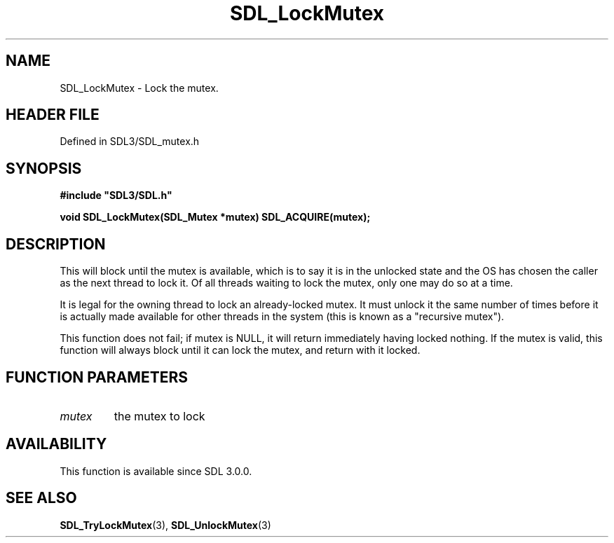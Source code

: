 .\" This manpage content is licensed under Creative Commons
.\"  Attribution 4.0 International (CC BY 4.0)
.\"   https://creativecommons.org/licenses/by/4.0/
.\" This manpage was generated from SDL's wiki page for SDL_LockMutex:
.\"   https://wiki.libsdl.org/SDL_LockMutex
.\" Generated with SDL/build-scripts/wikiheaders.pl
.\"  revision SDL-prerelease-3.1.1-227-gd42d66149
.\" Please report issues in this manpage's content at:
.\"   https://github.com/libsdl-org/sdlwiki/issues/new
.\" Please report issues in the generation of this manpage from the wiki at:
.\"   https://github.com/libsdl-org/SDL/issues/new?title=Misgenerated%20manpage%20for%20SDL_LockMutex
.\" SDL can be found at https://libsdl.org/
.de URL
\$2 \(laURL: \$1 \(ra\$3
..
.if \n[.g] .mso www.tmac
.TH SDL_LockMutex 3 "SDL 3.1.1" "SDL" "SDL3 FUNCTIONS"
.SH NAME
SDL_LockMutex \- Lock the mutex\[char46]
.SH HEADER FILE
Defined in SDL3/SDL_mutex\[char46]h

.SH SYNOPSIS
.nf
.B #include \(dqSDL3/SDL.h\(dq
.PP
.BI "void SDL_LockMutex(SDL_Mutex *mutex) SDL_ACQUIRE(mutex);
.fi
.SH DESCRIPTION
This will block until the mutex is available, which is to say it is in the
unlocked state and the OS has chosen the caller as the next thread to lock
it\[char46] Of all threads waiting to lock the mutex, only one may do so at a time\[char46]

It is legal for the owning thread to lock an already-locked mutex\[char46] It must
unlock it the same number of times before it is actually made available for
other threads in the system (this is known as a "recursive mutex")\[char46]

This function does not fail; if mutex is NULL, it will return immediately
having locked nothing\[char46] If the mutex is valid, this function will always
block until it can lock the mutex, and return with it locked\[char46]

.SH FUNCTION PARAMETERS
.TP
.I mutex
the mutex to lock
.SH AVAILABILITY
This function is available since SDL 3\[char46]0\[char46]0\[char46]

.SH SEE ALSO
.BR SDL_TryLockMutex (3),
.BR SDL_UnlockMutex (3)
